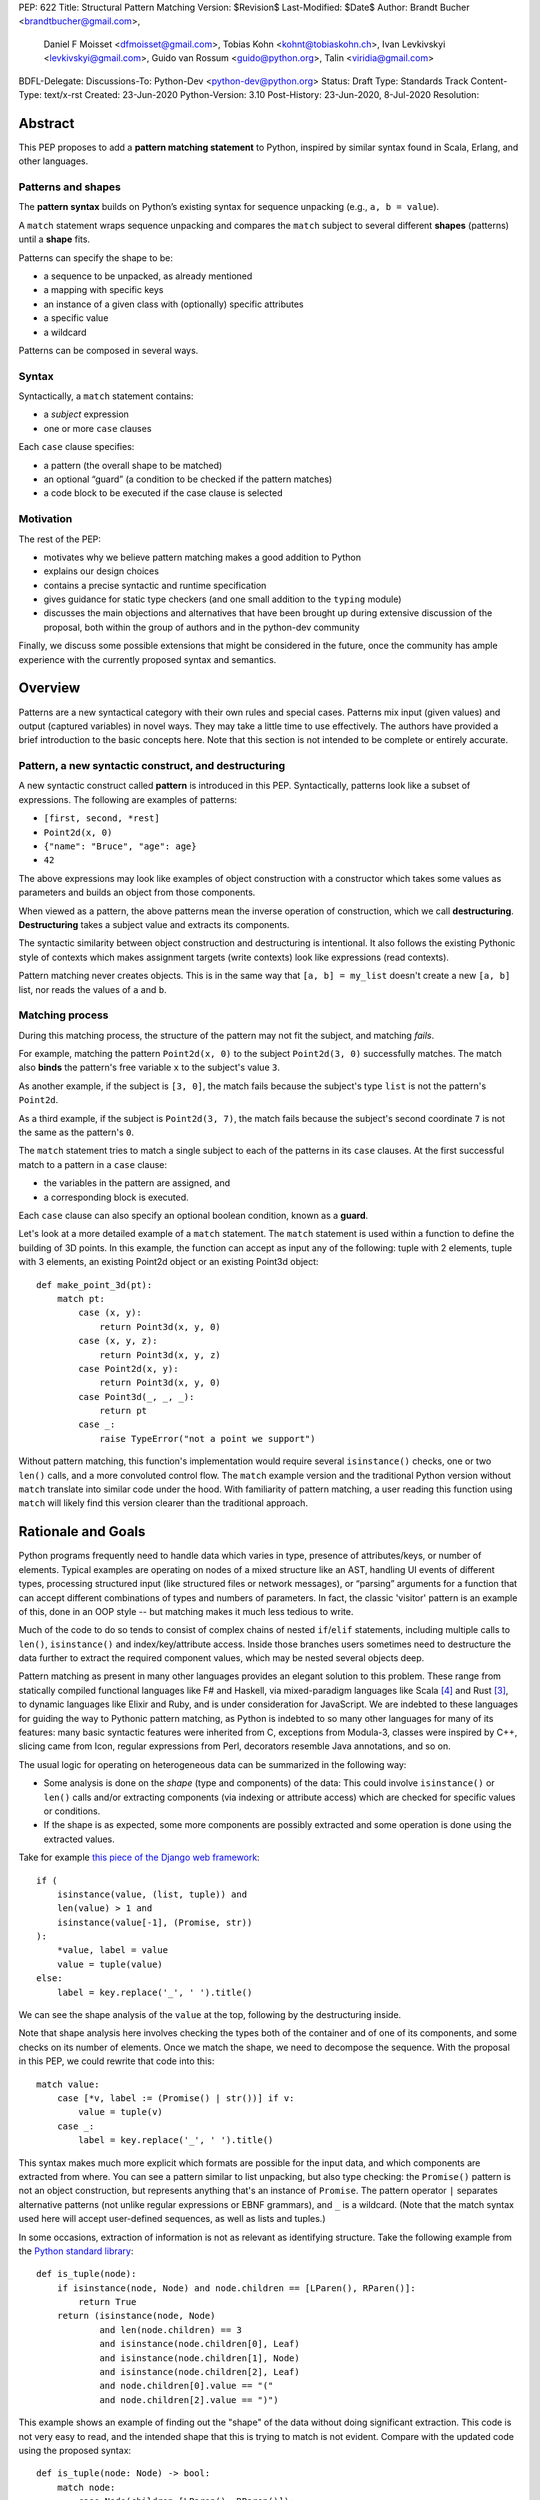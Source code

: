 PEP: 622
Title: Structural Pattern Matching
Version: $Revision$
Last-Modified: $Date$
Author: Brandt Bucher <brandtbucher@gmail.com>,
        Daniel F Moisset <dfmoisset@gmail.com>,
        Tobias Kohn <kohnt@tobiaskohn.ch>,
        Ivan Levkivskyi <levkivskyi@gmail.com>,
        Guido van Rossum <guido@python.org>,
        Talin <viridia@gmail.com>
BDFL-Delegate:
Discussions-To: Python-Dev <python-dev@python.org>
Status: Draft
Type: Standards Track
Content-Type: text/x-rst
Created: 23-Jun-2020
Python-Version: 3.10
Post-History: 23-Jun-2020, 8-Jul-2020
Resolution:


Abstract
========

This PEP proposes to add a **pattern matching statement** to Python,
inspired by similar syntax found in Scala, Erlang, and other languages.

Patterns and shapes
-------------------

The **pattern syntax** builds on Python’s existing syntax for sequence
unpacking (e.g., ``a, b = value``).

A ``match`` statement wraps sequence unpacking and compares the ``match``
subject to several different **shapes** (patterns) until a **shape** fits.

Patterns can specify the shape to be:

- a sequence to be unpacked, as already mentioned
- a mapping with specific keys
- an instance of a given class with (optionally) specific attributes
- a specific value
- a wildcard

Patterns can be composed in several ways.

Syntax
------

Syntactically, a ``match`` statement contains:

- a *subject* expression
- one or more ``case`` clauses

Each ``case`` clause specifies:

- a pattern (the overall shape to be matched)
- an optional “guard” (a condition to be checked if the pattern matches)
- a code block to be executed if the case clause is selected

Motivation
----------

The rest of the PEP:

- motivates why we believe pattern matching makes a good addition to Python
- explains our design choices
- contains a precise syntactic and runtime specification
- gives guidance for static type checkers (and one small addition to the ``typing`` module)
- discusses the main objections and alternatives that have been
  brought up during extensive discussion of the proposal, both within
  the group of authors and in the python-dev community

Finally, we discuss some possible extensions that might be considered
in the future, once the community has ample experience with the
currently proposed syntax and semantics.

.. _overview:

Overview
========

Patterns are a new syntactical category with their own rules
and special cases. Patterns mix input (given values) and output
(captured variables) in novel ways. They may take a little time to
use effectively. The authors have provided
a brief introduction to the basic concepts here. Note that this section
is not intended to be complete or entirely accurate.

Pattern, a new syntactic construct, and destructuring
-----------------------------------------------------

A new syntactic construct called **pattern** is introduced in this
PEP. Syntactically, patterns look like a subset of expressions.
The following are examples of patterns:

- ``[first, second, *rest]``
- ``Point2d(x, 0)``
- ``{"name": "Bruce", "age": age}``
- ``42``

The above expressions may look like examples of object construction
with a constructor which takes some values as parameters and
builds an object from those components.

When viewed as a pattern, the above patterns mean the inverse operation of
construction, which we call **destructuring**. **Destructuring** takes a subject value
and extracts its components.

The syntactic similarity between object construction and destructuring is
intentional. It also follows the existing
Pythonic style of contexts which makes assignment targets (write contexts) look
like expressions (read contexts).

Pattern matching never creates objects. This is in the same way that
``[a, b] = my_list`` doesn't create a
new ``[a, b]`` list, nor reads the values of ``a`` and ``b``.


Matching process
----------------

..  **Reword**
    The intuition we are trying to build in users as they learn this is
    that matching a pattern to a subject binds the free variables (if any)
    to subject components in a way that reflects the original
    subject when read as an expression.

During this matching process,
the structure of the pattern may not fit the subject, and matching *fails*.

For example, matching the pattern ``Point2d(x, 0)`` to the subject
``Point2d(3, 0)`` successfully matches. The match also **binds**
the pattern's free variable ``x`` to the subject's value ``3``.

As another example, if the subject is ``[3, 0]``, the match fails
because the subject's type ``list`` is not the pattern's ``Point2d``.

As a third example, if the subject is
``Point2d(3, 7)``, the match fails because the
subject's second coordinate ``7`` is not the same as the pattern's ``0``.

The ``match`` statement tries to match a single subject to each of the
patterns in its ``case`` clauses. At the first
successful match to a pattern in a ``case`` clause:

- the variables in the pattern are assigned, and
- a corresponding block is executed.

Each ``case`` clause can also specify an optional boolean condition,
known as a **guard**.

Let's look at a more detailed example of a ``match`` statement. The
``match`` statement is used within a function to define the building
of 3D points. In this example, the function can accept as input any of
the following: tuple with 2 elements, tuple with 3 elements, an
existing Point2d object or an existing Point3d object::

    def make_point_3d(pt):
        match pt:
            case (x, y):
                return Point3d(x, y, 0)
            case (x, y, z):
                return Point3d(x, y, z)
            case Point2d(x, y):
                return Point3d(x, y, 0)
            case Point3d(_, _, _):
                return pt
            case _:
                raise TypeError("not a point we support")

Without pattern matching, this function's implementation would require several
``isinstance()`` checks, one or two ``len()`` calls, and a more
convoluted control flow. The ``match`` example version and the traditional
Python version without ``match`` translate into similar code under the hood.
With familiarity of pattern matching, a user reading this function using ``match``
will likely find this version clearer than the traditional approach.


Rationale and Goals
===================

Python programs frequently need to handle data which varies in type,
presence of attributes/keys, or number of elements. Typical examples
are operating on nodes of a mixed structure like an AST, handling UI
events of different types, processing structured input (like
structured files or network messages), or “parsing” arguments for a
function that can accept different combinations of types and numbers
of parameters. In fact, the classic 'visitor' pattern is an example of this,
done in an OOP style -- but matching makes it much less tedious to write.

Much of the code to do so tends to consist of complex chains of nested
``if``/``elif`` statements, including multiple calls to ``len()``,
``isinstance()`` and index/key/attribute access. Inside those branches
users sometimes need to destructure the data further to extract the
required component values, which may be nested several objects deep.

Pattern matching as present in many other languages provides an
elegant solution to this problem. These range from statically compiled
functional languages like F# and Haskell, via mixed-paradigm languages
like Scala [4]_ and Rust [3]_, to dynamic languages like Elixir and
Ruby, and is under consideration for JavaScript. We are indebted to
these languages for guiding the way to Pythonic pattern matching, as
Python is indebted to so many other languages for many of its
features: many basic syntactic features were inherited from C,
exceptions from Modula-3, classes were inspired by C++, slicing came
from Icon, regular expressions from Perl, decorators resemble Java
annotations, and so on.

The usual logic for operating on heterogeneous data can be summarized
in the following way:

- Some analysis is done on the *shape* (type and components) of the
  data: This could involve ``isinstance()`` or ``len()`` calls and/or extracting
  components (via indexing or attribute access) which are checked for
  specific values or conditions.
- If the shape is as expected, some more components are possibly
  extracted and some operation is done using the extracted values.

Take for example `this piece of the Django web framework
<https://github.com/django/django/blob/5166097d7c80cab757e44f2d02f3d148fbbc2ff6/django/db/models/enums.py#L13>`_::

    if (
        isinstance(value, (list, tuple)) and
        len(value) > 1 and
        isinstance(value[-1], (Promise, str))
    ):
        *value, label = value
        value = tuple(value)
    else:
        label = key.replace('_', ' ').title()

We can see the shape analysis of the ``value`` at the top, following
by the destructuring inside.

Note that shape analysis here involves checking the types both of the
container and of one of its components, and some checks on its number
of elements. Once we match the shape, we need to decompose the
sequence. With the proposal in this PEP, we could rewrite that code
into this::

    match value:
        case [*v, label := (Promise() | str())] if v:
            value = tuple(v)
        case _:
            label = key.replace('_', ' ').title()

This syntax makes much more explicit which formats are possible for
the input data, and which components are extracted from where. You can
see a pattern similar to list unpacking, but also type checking: the
``Promise()`` pattern is not an object construction, but represents
anything that's an instance of ``Promise``. The pattern operator ``|``
separates alternative patterns (not unlike regular expressions or EBNF
grammars), and ``_`` is a wildcard. (Note that the match syntax used
here will accept user-defined sequences, as well as lists and tuples.)

In some occasions, extraction of information is not as relevant as
identifying structure. Take the following example from the
`Python standard library
<https://github.com/python/cpython/blob/c4cacc8/Lib/lib2to3/fixer_util.py#L158>`_::

    def is_tuple(node):
        if isinstance(node, Node) and node.children == [LParen(), RParen()]:
            return True
        return (isinstance(node, Node)
                and len(node.children) == 3
                and isinstance(node.children[0], Leaf)
                and isinstance(node.children[1], Node)
                and isinstance(node.children[2], Leaf)
                and node.children[0].value == "("
                and node.children[2].value == ")")

This example shows an example of finding out the "shape" of the data
without doing significant extraction. This code is not very easy to
read, and the intended shape that this is trying to match is not
evident. Compare with the updated code using the proposed syntax::

    def is_tuple(node: Node) -> bool:
        match node:
            case Node(children=[LParen(), RParen()]):
                return True
            case Node(children=[Leaf(value="("), Node(), Leaf(value=")")]):
                return True
            case _:
                return False

Note that the proposed code will work without any modifications to the
definition of ``Node`` and other classes here. As shown in the
examples above, the proposal supports not just unpacking sequences, but
also doing ``isinstance`` checks (like ``LParen()`` or ``str()``),
looking into object attributes (``Leaf(value="(")`` for example) and
comparisons with literals.

That last feature helps with some kinds of code which look more like
the "switch" statement as present in other languages::

    match response.status:
        case 200:
            do_something(response.data)  # OK
        case 301 | 302:
            retry(response.location)  # Redirect
        case 401:
            retry(auth=get_credentials())  # Login first
        case 426:
            sleep(DELAY)  # Server is swamped, try after a bit
            retry()
        case _:
            raise RequestError("we couldn't get the data")

Although this will work, it's not necessarily what the proposal is
focused on, and the new syntax has been designed to best support the
destructuring scenarios.

See the `syntax`_ sections below for a more detailed specification.

We propose that destructuring objects can be customized by a new
special ``__match_args__`` attribute. As part of this PEP we specify
the general API and its implementation for some standard library
classes (including named tuples and dataclasses). See the `runtime`_
section below.

Finally, we aim to provide comprehensive support for static type
checkers and similar tools. For this purpose, we propose to introduce
a ``@typing.sealed`` class decorator that will be a no-op at runtime
but will indicate to static tools that all sub-classes of this class
must be defined in the same module. This will allow effective static
exhaustiveness checks, and together with dataclasses, will provide
basic support for algebraic data types [2]_. See the `static checkers`_
section for more details.


.. _syntax:

Syntax and Semantics
====================

Patterns
--------

The **pattern** is a new syntactic construct, that could be considered a loose
generalization of assignment targets. The key properties of a pattern are what
types and shapes of subjects it accepts, what variables it captures and how
it extracts them from the subject. For example the pattern ``[a, b]`` matches
only sequences of exactly 2 elements, extracting the first element into ``a``
and the second one into ``b``.

This PEP defines several types of patterns. These are certainly not the
only possible ones, so the design decision was made to choose a subset of
functionality that is useful now but conservative. More patterns can be added
later as this feature gets more widespread use. See the `rejected ideas`_
and `deferred ideas`_ sections for more details.

The patterns listed here are described in more detail below, but summarized
together in this section for simplicity:

- A **literal pattern** is useful to filter constant values in a structure.
  It looks like a Python literal (including some values like ``True``,
  ``False`` and ``None``). It only matches objects equal to the literal, and
  never binds.
- A **capture pattern** looks like ``x`` and is equivalent to an identical
  assignment target: it always matches and binds the variable
  with the given (simple) name.
- The **wildcard pattern** is a single underscore: ``_``. It always matches,
  but does not capture any variable (which prevents interference with other
  uses for ``_`` and allows for some optimizations).
- A **constant value pattern** works like the literal but for certain named
  constants. Note that it must be a qualified (dotted) name, given the possible
  ambiguity with a capture pattern. It looks like ``Color.RED`` and
  only matches values equal to the corresponding value. It never binds.
- A **sequence pattern** looks like ``[a, *rest, b]`` and is similar to
  a list unpacking. An important difference is that the elements nested
  within it can be any kind of patterns, not just names or sequences.
  It matches only sequences of appropriate length, as long as all the sub-patterns
  also match. It makes all the bindings of its sub-patterns.
- A **mapping pattern** looks like ``{"user": u, "emails": [*es]}``. It matches
  mappings with at least the set of provided keys, and if all the
  sub-patterns match their corresponding values. It binds whatever the
  sub-patterns bind while matching with the values corresponding to the keys.
  Adding ``**rest`` at the end of the pattern to capture extra items is allowed.
- A **class pattern** is similar to the above but matches attributes instead
  of keys. It looks like ``datetime.date(year=y, day=d)``. It matches
  instances of the given type, having at least the specified
  attributes, as long as the attributes match with the corresponding
  sub-patterns. It binds whatever the sub-patterns bind when matching with the
  values of
  the given attributes. An optional protocol also allows matching positional
  arguments.
- An **OR pattern** looks like ``[*x] | {"elems": [*x]}``. It matches if any
  of its sub-patterns match. It uses the binding for the leftmost pattern
  that matched.
- A **walrus pattern** looks like ``d := datetime(year=2020, month=m)``. It
  matches only
  if its sub-pattern also matches. It binds whatever the sub-pattern match does, and
  also binds the named variable to the entire object.

The ``match`` statement
-----------------------

A simplified, approximate grammar for the proposed syntax is::

  ...
  compound_statement:
      | if_stmt
      ...
      | match_stmt
  match_stmt: "match" expression ':' NEWLINE INDENT case_block+ DEDENT
  case_block: "case" pattern [guard] ':' block
  guard: 'if' expression
  pattern: walrus_pattern | or_pattern
  walrus_pattern: NAME ':=' or_pattern
  or_pattern: closed_pattern ('|' closed_pattern)*
  closed_pattern:
      | literal_pattern
      | capture_pattern
      | wildcard_pattern
      | constant_pattern
      | sequence_pattern
      | mapping_pattern
      | class_pattern

See `Appendix A`_ for the full, unabridged grammar. The simplified grammars in
this section are there for helping the reader, not as a full specification.

We propose that the match operation should be a statement, not an expression.
Although in
many languages it is an expression, being a statement better suits the general
logic of Python syntax. See `rejected ideas`_ for more discussion.
The allowed patterns are described in detail below in the `patterns`_
subsection.

The ``match`` and ``case`` keywords are proposed to be soft keywords,
so that they are recognized as keywords at the beginning of a match
statement or case block respectively, but are allowed to be used in
other places as variable or argument names.

The proposed indentation structure is as following::

    match some_expression:
        case pattern_1:
            ...
        case pattern_2:
            ...

Here, ``some_expression`` represents the value that is being matched against,
which will be referred to hereafter as the *subject* of the match.


Match semantics
---------------

The proposed large scale semantics for choosing the match is to choose the first
matching pattern and execute the corresponding suite. The remaining patterns
are not tried. If there are no matching patterns, the statement 'falls
through', and execution continues at the following statement.

Essentially this is equivalent to a chain of ``if ... elif ... else``
statements. Note that unlike for the previously proposed ``switch`` statement,
the pre-computed dispatch dictionary semantics does not apply here.

There is no ``default`` or ``else`` case - instead the special wildcard
``_`` can be used (see the section on `capture_pattern`_) as a final
'catch-all' pattern.

Name bindings made during a successful pattern match outlive the executed suite
and can be used after the match statement. This follows the logic of other
Python statements that can bind names, such as ``for`` loop and ``with``
statement. For example::

  match shape:
      case Point(x, y):
          ...
      case Rectangle(x, y, _, _):
          ...
  print(x, y)  # This works

During failed pattern matches, some sub-patterns may succeed. For example,
while matching the value ``[0, 1, 2]`` with the pattern ``(0, x, 1)``, the
sub-pattern ``x`` may succeed if the list elements are matched from left to right.
The implementation may choose to either make persistent bindings for those
partial matches or not. User code including a ``match`` statement should not rely
on the bindings being made for a failed match, but also shouldn't assume that
variables are unchanged by a failed match. This part of the behavior is
left intentionally unspecified so different implementations can add
optimizations, and to prevent introducing semantic restrictions that could
limit the extensibility of this feature.

Note that some pattern types below define more specific rules about when
the binding is made.

.. _patterns:

Allowed patterns
----------------

We introduce the proposed syntax gradually. Here we start from the main
building blocks. The following patterns are supported:


.. _literal_pattern:

Literal Patterns
~~~~~~~~~~~~~~~~

Simplified syntax::

    literal_pattern:
        | number
        | string
        | 'None'
        | 'True'
        | 'False'


A literal pattern consists of a simple literal like a string, a number,
a Boolean literal (``True`` or ``False``), or ``None``::

  match number:
      case 0:
          print("Nothing")
      case 1:
          print("Just one")
      case 2:
          print("A couple")
      case -1:
          print("One less than nothing")
      case 1-1j:
          print("Good luck with that...")

Literal pattern uses equality with literal on the right hand side, so that
in the above example ``number == 0`` and then possibly ``number == 1``, etc
will be evaluated. Note that although technically negative numbers
are represented using unary minus, they are considered
literals for the purpose of pattern matching. Unary plus is not allowed.
Binary plus and minus are allowed only to join a real number and an imaginary
number to form a complex number, such as ``1+1j``.

Note that because equality (``__eq__``) is used, and the equivalency
between Booleans and the integers ``0`` and ``1``, there is no
practical difference between the following two::

      case True:
          ...

      case 1:
          ...

Triple-quoted strings are supported.  Raw strings and byte strings
are supported. F-strings are not allowed (since in general they are not
really literals).


.. _capture_pattern:

Capture Patterns
~~~~~~~~~~~~~~~~

Simplified syntax::

    capture_pattern: NAME

A capture pattern serves as an assignment target for the matched expression::

  match greeting:
      case "":
          print("Hello!")
      case name:
          print(f"Hi {name}!")

Only a single name is allowed (a dotted name is a constant value pattern).
A capture pattern always succeeds. A capture pattern appearing in a scope makes
the name local to that scope. For example, using ``name`` after the above
snippet may raise ``UnboundLocalError`` rather than ``NameError``, if
the ``""`` case clause was taken::

  match greeting:
      case "":
          print("Hello!")
      case name:
          print(f"Hi {name}!")
  if name == "Santa":      # <-- might raise UnboundLocalError
      ...                  # but works fine if greeting was not empty

While matching against each case clause, a name may be bound at most
once, having two capture patterns with coinciding names is an error::

  match data:
      case [x, x]:  # Error!
          ...

Note: one can still match on a collection with equal items using `guards`_.
Also, ``[x, y] | Point(x, y)`` is a legal pattern because the two
alternatives are never matched at the same time.

The single underscore (``_``) is not considered a ``NAME`` and treated specially
as a `wildcard pattern`_.

Reminder: ``None``, ``False`` and ``True`` are keywords denoting
literals, not names.

.. _wildcard_pattern:

Wildcard Pattern
~~~~~~~~~~~~~~~~

Simplified syntax::

    wildcard_pattern: "_"

The single underscore (``_``) name is a special kind of pattern that always
matches but *never* binds::

  match data:
      case [_, _]:
          print("Some pair")
          print(_)  # Error!

Given that no binding is made, it can be used as many times as desired, unlike
capture patterns.

.. _constant_value_pattern:

Constant Value Patterns
~~~~~~~~~~~~~~~~~~~~~~~

Simplified syntax::

    constant_pattern: NAME ('.' NAME)+

This is used to match against constants and enum values.
Every dotted name in a pattern is looked up using normal Python name
resolution rules, and the value is used for comparison by equality with
the match subject (same as for literals)::

  from enum import Enum

  class Sides(str, Enum):
      SPAM = "Spam"
      EGGS = "eggs"
      ...

  match entree[-1]:
      case Sides.SPAM:  # Compares entree[-1] == Sides.SPAM.
          response = "Have you got anything without Spam?"
      case side:  # Assigns side = entree[-1].
          response = f"Well, could I have their Spam instead of the {side} then?"

Note that there is no way to use unqualified names as constant value
patterns (they always denote variables to be captured).  See
`rejected ideas`_ for other syntactic alternatives that were
considered for constant value patterns.


.. _sequence_pattern:

Sequence Patterns
~~~~~~~~~~~~~~~~~

Simplified syntax::

  sequence_pattern:
      | '[' [values_pattern] ']'
      | '(' [value_pattern ',' [values pattern]] ')'
  values_pattern: ','.value_pattern+ ','?
  value_pattern: '*' capture_pattern | pattern

A sequence pattern follows the same semantics as unpacking assignment.
Like unpacking assignment, both tuple-like and list-like syntax can be
used, with identical semantics.  Each element can be an arbitrary
pattern; there may also be at most one ``*name`` pattern to catch all
remaining items::

  match collection:
      case 1, [x, *others]:
          print("Got 1 and a nested sequence")
      case (1, x):
          print(f"Got 1 and {x}")

To match a sequence pattern the subject must be an instance of
``collections.abc.Sequence``, and it cannot be any kind of string
(``str``, ``bytes``, ``bytearray``). It cannot be an iterator. For matching
on a specific collection class, see class pattern below.

The ``_`` wildcard can be starred to match sequences of varying lengths. For
example:

* ``[*_]`` matches a sequence of any length.
* ``(_, _, *_)``, matches any sequence of length two or more.
* ``["a", *_, "z"]`` matches any sequence of length two or more that starts with
  ``"a"`` and ends with ``"z"``.


.. _mapping_pattern:

Mapping Patterns
~~~~~~~~~~~~~~~~

Simplified syntax::

  mapping_pattern: '{' [items_pattern] '}'
  items_pattern: ','.key_value_pattern+ ','?
  key_value_pattern:
      | (literal_pattern | constant_pattern) ':' or_pattern
      | '**' capture_pattern


Mapping pattern is a generalization of iterable unpacking to mappings.
Its syntax is similar to dictionary display but each key and value are
patterns ``"{" (pattern ":" pattern)+ "}"``. A ``**rest`` pattern is also
allowed, to extract the remaining items.  Only literal and constant value
patterns are allowed in key positions::

  import constants

  match config:
      case {"route": route}:
          process_route(route)
      case {constants.DEFAULT_PORT: sub_config, **rest}:
          process_config(sub_config, rest)

The subject must be an instance of ``collections.abc.Mapping``.
Extra keys in the subject are ignored even if ``**rest`` is not present.
This is different from sequence pattern, where extra items will cause a
match to fail. But mappings are actually different from sequences: they
have natural structural sub-typing behavior, i.e., passing a dictionary
with extra keys somewhere will likely just work.

For this reason, ``**_`` is invalid in mapping patterns; it would always be a
no-op that could be removed without consequence.

Matched key-value pairs must already be present in the mapping, and not created
on-the-fly by ``__missing__`` or ``__getitem__``.  For example,
``collections.defaultdict`` instances will only match patterns with keys that
were already present when the ``match`` block was entered.


.. _class_pattern:

Class Patterns
~~~~~~~~~~~~~~

Simplified syntax::

  class_pattern:
      | name_or_attr '(' ')'
      | name_or_attr '(' ','.pattern+ ','? ')'
      | name_or_attr '(' ','.keyword_pattern+ ','? ')'
      | name_or_attr '(' ','.pattern+ ',' ','.keyword_pattern+ ','? ')'
  keyword_pattern: NAME '=' or_pattern


A class pattern provides support for destructuring arbitrary objects.
There are two possible ways of matching on object attributes: by position
like ``Point(1, 2)``, and by name like ``Point(x=1, y=2)``. These
two can be combined, but a positional match cannot follow a match by name.
Each item in a class pattern can be an arbitrary pattern. A simple
example::

  match shape:
      case Point(x, y):
          ...
      case Rectangle(x0, y0, x1, y1, painted=True):
          ...

Whether a match succeeds or not is determined by the equivalent of an
``isinstance`` call.  If the subject (``shape``, in the example) is not
an instance of the named class (``Point`` or ``Rectangle``), the match
fails.  Otherwise, it continues (see details in the `runtime`_
section).

The named class must inherit from ``type``.  It may be a single name
or a dotted name (e.g. ``some_mod.SomeClass`` or ``mod.pkg.Class``).
The leading name must not be ``_``, so e.g. ``_(...)`` and
``_.C(...)`` are invalid. Use ``object(foo=_)`` to check whether the
matched object has an attribute ``foo``.

By default, sub-patterns may only be matched by keyword for
user-defined classes. In order to support positional sub-patterns, a
custom ``__match_args__`` attribute is required.
The runtime allows matching against
arbitrarily nested patterns by chaining all of the instance checks and
attribute lookups appropriately.


Combining multiple patterns (OR patterns)
-----------------------------------------

Multiple alternative patterns can be combined into one using ``|``. This means
the whole pattern matches if at least one alternative matches.
Alternatives are tried from left to right and have a short-circuit property,
subsequent patterns are not tried if one matched. Examples::

  match something:
      case 0 | 1 | 2:
          print("Small number")
      case [] | [_]:
          print("A short sequence")
      case str() | bytes():
          print("Something string-like")
      case _:
          print("Something else")

The alternatives may bind variables, as long as each alternative binds
the same set of variables (excluding ``_``).  For example::

  match something:
      case 1 | x:  # Error!
          ...
      case x | 1:  # Error!
          ...
      case one := [1] | two := [2]:  # Error!
          ...
      case Foo(arg=x) | Bar(arg=x):  # Valid, both arms bind 'x'
          ...
      case [x] | x:  # Valid, both arms bind 'x'
          ...


.. _guards:

Guards
------

Each *top-level* pattern can be followed by a **guard** of the form
``if expression``. A case clause succeeds if the pattern matches and the guard
evaluates to a true value. For example::

  match input:
      case [x, y] if x > MAX_INT and y > MAX_INT:
          print("Got a pair of large numbers")
      case x if x > MAX_INT:
          print("Got a large number")
      case [x, y] if x == y:
          print("Got equal items")
      case _:
          print("Not an outstanding input")

If evaluating a guard raises an exception, it is propagated onwards rather
than fail the case clause. Names that appear in a pattern are bound before the
guard succeeds. So this will work::

  values = [0]

  match values:
      case [x] if x:
          ...  # This is not executed
      case _:
          ...
  print(x)  # This will print "0"

Note that guards are not allowed for nested patterns, so that ``[x if x > 0]``
is a ``SyntaxError`` and ``1 | 2 if 3 | 4`` will be parsed as
``(1 | 2) if (3 | 4)``.


Walrus patterns
---------------

It is often useful to match a sub-pattern *and* bind the corresponding
value to a name. For example, it can be useful to write more efficient
matches, or simply to avoid repetition. To simplify such cases, any pattern
(other than the walrus pattern itself) can be preceded by a name and
the walrus operator (``:=``). For example::

  match get_shape():
      case Line(start := Point(x, y), end) if start == end:
          print(f"Zero length line at {x}, {y}")

The name on the left of the walrus operator can be used in a guard, in
the match suite, or after the match statement.  However, the name will
*only* be bound if the sub-pattern succeeds.  Another example::

  match group_shapes():
      case [], [point := Point(x, y), *other]:
          print(f"Got {point} in the second group")
          process_coordinates(x, y)
          ...

Technically, most such examples can be rewritten using guards and/or nested
match statements, but this will be less readable and/or will produce less
efficient code. Essentially, most of the arguments in PEP 572 apply here
equally.

The wildcard ``_`` is not a valid name here.


.. _runtime:

Runtime specification
=====================

The Match Protocol
------------------

The equivalent of an ``isinstance`` call is used to decide whether an
object matches a given class pattern and to extract the corresponding
attributes.  Classes requiring different matching semantics (such as
duck-typing) can do so by defining ``__instancecheck__`` (a
pre-existing metaclass hook) or by using ``typing.Protocol``.

The procedure is as following:

* The class object for ``Class`` in ``Class(<sub-patterns>)`` is
  looked up and ``isinstance(obj, Class)`` is called, where ``obj`` is
  the value being matched.  If false, the match fails.

* Otherwise, if any sub-patterns are given in the form of positional
  or keyword arguments, these are matched from left to right, as
  follows.  The match fails as soon as a sub-pattern fails; if all
  sub-patterns succeed, the overall class pattern match succeeds.

* If there are match-by-position items and the class has a
  ``__match_args__`` attribute, the item at position ``i``
  is matched against the value looked up by attribute
  ``__match_args__[i]``. For example, a pattern ``Point2d(5, 8)``,
  where ``Point2d.__match_args__ == ["x", "y"]``, is translated
  (approximately) into ``obj.x == 5 and obj.y == 8``.

* If there are more positional items than the length of
  ``__match_args__``, a ``TypeError`` is raised.

* If the ``__match_args__`` attribute is absent on the matched class,
  and one or more positional item appears in a match,
  ``TypeError`` is also raised. We don't fall back on
  using ``__slots__`` or ``__annotations__`` -- "In the face of ambiguity,
  refuse the temptation to guess."

* If there are any match-by-keyword items the keywords are looked up
  as attributes on the subject.  If the lookup succeeds the value is
  matched against the corresponding sub-pattern.  If the lookup fails,
  the match fails.

Such a protocol favors simplicity of implementation over flexibility and
performance. For other considered alternatives, see `extended matching`_.

For the most commonly-matched built-in types (``bool``,
``bytearray``, ``bytes``, ``dict``, ``float``,
``frozenset``, ``int``, ``list``, ``set``, ``str``, and ``tuple``), a
single positional sub-pattern is allowed to be passed to
the call. Rather than being matched against any particular attribute
on the subject, it is instead matched against the subject itself.  This
creates behavior that is useful and intuitive for these objects:

* ``bool(False)`` matches ``False`` (but not ``0``).
* ``tuple((0, 1, 2))`` matches ``(0, 1, 2)`` (but not ``[0, 1, 2]``).
* ``int(i)`` matches any ``int`` and binds it to the name ``i``.


Overlapping sub-patterns
------------------------

Certain classes of overlapping matches are detected at
runtime and will raise exceptions. In addition to basic checks
described in the previous subsection:

* The interpreter will check that two match items are not targeting the same
  attribute, for example ``Point2d(1, 2, y=3)`` is an error.

* It will also check that a mapping pattern does not attempt to match
  the same key more than once.


Special attribute ``__match_args__``
------------------------------------

The ``__match_args__`` attribute is always looked up on the type
object named in the pattern.  If present, it must be a list or tuple
of strings naming the allowed positional arguments.

In deciding what names should be available for matching, the
recommended practice is that class patterns should be the mirror of
construction; that is, the set of available names and their types
should resemble the arguments to ``__init__()``.

Only match-by-name will work by default, and classes should define
``__match_args__`` as a class attribute if they would like to support
match-by-position.  Additionally, dataclasses and named tuples will
support match-by-position out of the box. See below for more details.

Exceptions and side effects
---------------------------

While matching each case, the ``match`` statement may trigger execution of other
functions (for example ``__getitem__()``, ``__len__()`` or
a property). Almost every exception caused by those propagates outside of the
match statement normally. The only case where an exception is not propagated is
an ``AttributeError`` raised while trying to lookup an attribute while matching
attributes of a Class Pattern; that case results in just a matching failure,
and the rest of the statement proceeds normally.

The only side-effect carried on explicitly by the matching process is the binding of
names. However, the process relies on attribute access,
instance checks, ``len()``, equality and item access on the subject and some of
its components. It also evaluates constant value patterns and the left side of
class patterns. While none of those typically create any side-effects, some of
these objects could. This proposal intentionally leaves out any specification
of what methods are called or how many times. User code relying on that
behavior should be considered buggy.

The standard library
--------------------

To facilitate the use of pattern matching, several changes will be made to
the standard library:

* Namedtuples and dataclasses will have auto-generated ``__match_args__``.

* For dataclasses the order of attributes in the generated ``__match_args__``
  will be the same as the order of corresponding arguments in the generated
  ``__init__()`` method. This includes the situations where attributes are
  inherited from a superclass.

In addition, a systematic effort will be put into going through
existing standard library classes and adding ``__match_args__`` where
it looks beneficial.


.. _static checkers:

Static checkers specification
=============================

Exhaustiveness checks
---------------------

From a reliability perspective, experience shows that missing a case when
dealing with a set of possible data values leads to hard to debug issues,
thus forcing people to add safety asserts like this::

  def get_first(data: Union[int, list[int]]) -> int:
      if isinstance(data, list) and data:
          return data[0]
      elif isinstance(data, int):
          return data
      else:
          assert False, "should never get here"

PEP 484 specifies that static type checkers should support exhaustiveness in
conditional checks with respect to enum values. PEP 586 later generalized this
requirement to literal types.

This PEP further generalizes this requirement to
arbitrary patterns. A typical situation where this applies is matching an
expression with a union type::

  def classify(val: Union[int, Tuple[int, int], List[int]]) -> str:
      match val:
          case [x, y] if x > 0 and y > 0:
              return f"A pair of {x} and {y}"
          case [x, *other]:
              return f"A sequence starting with {x}"
          case int():
              return f"Some integer"
          # Type-checking error: some cases unhandled.

The exhaustiveness checks should also apply where both pattern matching
and enum values are combined::

  from enum import Enum
  from typing import Union

  class Level(Enum):
      BASIC = 1
      ADVANCED = 2
      PRO = 3

  class User:
      name: str
      level: Level

  class Admin:
      name: str

  account: Union[User, Admin]

  match account:
      case Admin(name=name) | User(name=name, level=Level.PRO):
          ...
      case User(level=Level.ADVANCED):
          ...
      # Type-checking error: basic user unhandled

Obviously, no ``Matchable`` protocol (in terms of PEP 544) is needed, since
every class is matchable and therefore is subject to the checks specified
above.


Sealed classes as algebraic data types
--------------------------------------

Quite often it is desirable to apply exhaustiveness to a set of classes without
defining ad-hoc union types, which is itself fragile if a class is missing in
the union definition. A design pattern where a group of record-like classes is
combined into a union is popular in other languages that support pattern
matching and is known under a name of algebraic data types [2]_.

We propose to add a special decorator class ``@sealed`` to the ``typing``
module [6]_, that will have no effect at runtime, but will indicate to static
type checkers that all subclasses (direct and indirect) of this class should
be defined in the same module as the base class.

The idea is that since all subclasses are known, the type checker can treat
the sealed base class as a union of all its subclasses. Together with
dataclasses this allows a clean and safe support of algebraic data types
in Python. Consider this example::

  from dataclasses import dataclass
  from typing import sealed

  @sealed
  class Node:
      ...

  class Expression(Node):
      ...

  class Statement(Node):
      ...

  @dataclass
  class Name(Expression):
      name: str

  @dataclass
  class Operation(Expression):
      left: Expression
      op: str
      right: Expression

  @dataclass
  class Assignment(Statement):
      target: str
      value: Expression

  @dataclass
  class Print(Statement):
      value: Expression

With such definition, a type checker can safely treat ``Node`` as
``Union[Name, Operation, Assignment, Print]``, and also safely treat e.g.
``Expression`` as ``Union[Name, Operation]``. So this will result in a type
checking error in the below snippet, because ``Name`` is not handled (and type
checker can give a useful error message)::

  def dump(node: Node) -> str:
      match node:
          case Assignment(target, value):
              return f"{target} = {dump(value)}"
          case Print(value):
              return f"print({dump(value)})"
          case Operation(left, op, right):
              return f"({dump(left)} {op} {dump(right)})"


Type erasure
------------

Class patterns are subject to runtime type erasure. Namely, although one
can define a type alias ``IntQueue = Queue[int]`` so that a pattern like
``IntQueue()`` is syntactically valid, type checkers should reject such a
match::

  queue: Union[Queue[int], Queue[str]]
  match queue:
      case IntQueue():  # Type-checking error here
          ...

Note that the above snippet actually fails at runtime with the current
implementation of generic classes in the ``typing`` module, as well as
with builtin generic classes in the recently accepted PEP 585, because
they prohibit ``isinstance`` checks.

To clarify, generic classes are not prohibited in general from participating
in pattern matching, just that their type parameters can't be explicitly
specified. It is still fine if sub-patterns or literals bind the type
variables. For example::

  from typing import Generic, TypeVar, Union

  T = TypeVar('T')

  class Result(Generic[T]):
      first: T
      other: list[T]

  result: Union[Result[int], Result[str]]

  match result:
      case Result(first=int()):
          ...  # Type of result is Result[int] here
      case Result(other=["foo", "bar", *rest]):
          ...  # Type of result is Result[str] here


Note about constants
--------------------

The fact that a capture pattern is always an assignment target may create unwanted
consequences when a user by mistake tries to "match" a value against
a constant instead of using the constant value pattern. As a result, at
runtime such a match will always succeed and moreover override the value of
the constant. It is important therefore that static type checkers warn about
such situations. For example::

  from typing import Final

  MAX_INT: Final = 2 ** 64

  value = 0

  match value:
      case MAX_INT:  # Type-checking error here: cannot assign to final name
          print("Got big number")
      case _:
          print("Something else")

Note that the CPython reference implementation also generates a
``SyntaxWarning`` message for this case.


Precise type checking of star matches
-------------------------------------

Type checkers should perform precise type checking of star items in pattern
matching giving them either a heterogeneous ``list[T]`` type, or
a ``TypedDict`` type as specified by PEP 589. For example::

  stuff: Tuple[int, str, str, float]

  match stuff:
      case a, *b, 0.5:
          # Here a is int and b is list[str]
          ...


Performance Considerations
==========================

Ideally, a ``match`` statement should have good runtime performance compared
to an equivalent chain of if-statements. Although the history of programming
languages is rife with examples of new features which increased engineer
productivity at the expense of additional CPU cycles, it would be
unfortunate if the benefits of ``match`` were counter-balanced by a significant
overall decrease in runtime performance.

Although this PEP does not specify any particular implementation strategy,
a few words about the prototype implementation and how it attempts to
maximize performance are in order.

Basically, the prototype implementation transforms all of the ``match``
statement syntax into equivalent if/else blocks - or more accurately, into
Python byte codes that have the same effect. In other words, all of the
logic for testing instance types, sequence lengths, mapping keys and
so on are inlined in place of the ``match``.

This is not the only possible strategy, nor is it necessarily the best.
For example, the instance checks could be memoized, especially
if there are multiple instances of the same class type but with different
arguments in a single match statement. It is also theoretically
possible for a future implementation to process case clauses or sub-patterns in
parallel using a decision tree rather than testing them one by one.


Backwards Compatibility
=======================

This PEP is fully backwards compatible: the ``match`` and ``case``
keywords are proposed to be (and stay!) soft keywords, so their use as
variable, function, class, module or attribute names is not impeded at
all.

This is important because ``match`` is the name of a popular and
well-known function and method in the ``re`` module, which we have no
desire to break or deprecate.

The difference between hard and soft keywords is that hard keywords
are *always* reserved words, even in positions where they make no
sense (e.g. ``x = class + 1``), while soft keywords only get a special
meaning in context.  Since PEP 617 the parser backtracks, that means that on
different attempts to parse a code fragment it could interpret a soft
keyword differently.

For example, suppose the parser encounters the following input::

  match [x, y]:

The parser first attempts to parse this as an expression statement.
It interprets ``match`` as a NAME token, and then considers ``[x,
y]`` to be a double subscript.  It then encounters the colon and has
to backtrack, since an expression statement cannot be followed by a
colon.  The parser then backtracks to the start of the line and finds
that ``match`` is a soft keyword allowed in this position.  It then
considers ``[x, y]`` to be a list expression.  The colon then is just
what the parser expected, and the parse succeeds.


Impacts on third-party tools
============================

There are a lot of tools in the Python ecosystem that operate on Python
source code: linters, syntax highlighters, auto-formatters, and IDEs. These
will all need to be updated to include awareness of the ``match`` statement.

In general, these tools fall into one of two categories:

**Shallow** parsers don't try to understand the full syntax of Python, but
instead scan the source code for specific known patterns. IDEs, such as Visual
Studio Code, Emacs and TextMate, tend to fall in this category, since frequently
the source code is invalid while being edited, and a strict approach to parsing
would fail.

For these kinds of tools, adding knowledge of a new keyword is relatively
easy, just an addition to a table, or perhaps modification of a regular
expression.

**Deep** parsers understand the complete syntax of Python. An example of this
is the auto-formatter Black [9]_. A particular requirement with these kinds of
tools is that they not only need to understand the syntax of the current version
of Python, but older versions of Python as well.

The ``match`` statement uses a soft keyword, and it is one of the first major
Python features to take advantage of the capabilities of the new PEG parser. This
means that third-party parsers which are not 'PEG-compatible' will have a hard
time with the new syntax.

It has been noted that a number of these third-party tools leverage common parsing
libraries (Black for example uses a fork of the lib2to3 parser). It may be helpful
to identify widely-used parsing libraries (such as parso [10]_ and libCST [11]_)
and upgrade them to be PEG compatible.

However, since this work would need to be done not only for the match statement,
but for *any* new Python syntax that leverages the capabilities of the PEG parser,
it is considered out of scope for this PEP. (Although it is suggested that this
would make a fine Summer of Code project.)


Reference Implementation
========================

A `feature-complete CPython implementation
<https://github.com/brandtbucher/cpython/tree/patma>`_ is available on
GitHub.

An `interactive playground
<https://mybinder.org/v2/gh/gvanrossum/patma/master?urlpath=lab/tree/playground-622.ipynb>`_
based on the above implementation was created using Binder [12]_ and Jupyter [13]_.

Example Code
============

A small `collection of example code
<https://github.com/gvanrossum/patma/tree/master/examples>`_ is
available on GitHub.


.. _rejected ideas:

Rejected Ideas
==============

This general idea has been floating around for a pretty long time, and many
back and forth decisions were made. Here we summarize many alternative
paths that were taken but eventually abandoned.

Don't do this, pattern matching is hard to learn
------------------------------------------------

In our opinion, the proposed pattern matching is not more difficult than
adding ``isinstance()`` and ``getattr()`` to iterable unpacking. Also, we
believe the proposed syntax significantly improves readability for a wide
range of code patterns, by allowing to express *what* one wants to do, rather
than *how* to do it. We hope the few real code snippets we included in the PEP
above illustrate this comparison well enough. For more real code examples
and their translations see Ref. [7]_.


Don't do this, use existing method dispatching mechanisms
---------------------------------------------------------

We recognize that some of the use cases for the ``match`` statement overlap
with what can be done with traditional object-oriented programming (OOP) design
techniques using class inheritance. The ability to choose alternate
behaviors based on testing the runtime type of a match subject might
even seem heretical to strict OOP purists.

However, Python has always been a language that embraces a variety of
programming styles and paradigms. Classic Python design idioms such as
"duck"-typing go beyond the traditional OOP model.

We believe that there are important use cases where the use of ``match`` results
in a cleaner and more maintainable architecture. These use cases tend to
be characterized by a number of features:

* Algorithms which cut across traditional lines of data encapsulation. If an
  algorithm is processing heterogeneous elements of different types (such as
  evaluating or transforming an abstract syntax tree, or doing algebraic
  manipulation of mathematical symbols), forcing the user to implement
  the algorithm as individual methods on each element type results in
  logic that is smeared across the entire codebase instead of being neatly
  localized in one place.
* Program architectures where the set of possible data types is relatively
  stable, but there is an ever-expanding set of operations to be performed
  on those data types. Doing this in a strict OOP fashion requires constantly
  adding new methods to both the base class and subclasses to support the new
  methods, "polluting" the base class with lots of very specialized method
  definitions, and causing widespread disruption and churn in the code. By
  contrast, in a ``match``-based dispatch, adding a new behavior merely
  involves writing a new ``match`` statement.
* OOP also does not handle dispatching based on the *shape* of an object, such
  as the length of a tuple, or the presence of an attribute -- instead any such
  dispatching decision must be encoded into the object's type. Shape-based
  dispatching is particularly interesting when it comes to handling "duck"-typed
  objects.

Where OOP is clearly superior is in the opposite case: where the set of possible
operations is relatively stable and well-defined, but there is an ever-growing
set of data types to operate on. A classic example of this is UI widget toolkits,
where there is a fixed set of interaction types (repaint, mouse click, keypress,
and so on), but the set of widget types is constantly expanding as developers
invent new and creative user interaction styles. Adding a new kind of widget
is a simple matter of writing a new subclass, whereas with a match-based approach
you end up having to add a new case clause to many widespread match statements.
We therefore don't recommend using ``match`` in such a situation.


Allow more flexible assignment targets instead
----------------------------------------------

There was an idea to instead just generalize the iterable unpacking to much
more general assignment targets, instead of adding a new kind of statement.
This concept is known in some other languages as "irrefutable matches". We
decided not to do this because inspection of real-life potential use cases
showed that in vast majority of cases destructuring is related to an ``if``
condition. Also many of those are grouped in a series of exclusive choices.


Make it an expression
---------------------

In most other languages pattern matching is represented by an expression, not
statement. But making it an expression would be inconsistent with other
syntactic choices in Python. All decision making logic is expressed almost
exclusively in statements, so we decided to not deviate from this.


Use a hard keyword
------------------

There were options to make ``match`` a hard keyword, or choose a different
keyword. Although using a hard keyword would simplify life for simple-minded
syntax highlighters, we decided not to use hard keyword for several reasons:

* Most importantly, the new parser doesn't require us to do this. Unlike with
  ``async`` that caused hardships with being a soft keyword for few releases,
  here we can make ``match`` a permanent soft keyword.

* ``match`` is so commonly used in existing code, that it would break almost
  every existing program and will put a burden to fix code on many people who
  may not even benefit from the new syntax.

* It is hard to find an alternative keyword that would not be commonly used
  in existing programs as an identifier, and would still clearly reflect the
  meaning of the statement.


Use ``as`` or ``|`` instead of ``case`` for case clauses
--------------------------------------------------------

The pattern matching proposed here is a combination of multi-branch control
flow (in line with ``switch`` in Algol-derived languages or ``cond`` in Lisp)
and object-deconstruction as found in functional languages.  While the proposed
keyword ``case`` highlights the multi-branch aspect, alternative keywords such
as ``as`` would equally be possible, highlighting the deconstruction aspect.
``as`` or ``with``, for instance, also have the advantage of already being
keywords in Python.  However, since ``case`` as a keyword can only occur as a
leading keyword inside  a ``match`` statement, it is easy for a parser to
distinguish between its use as a keyword or as a variable.

Other variants would use a symbol like ``|`` or ``=>``, or go entirely without
special marker.

Since Python is a statement-oriented language in the tradition of Algol, and as
each composite statement starts with an identifying keyword, ``case`` seemed to
be most in line with Python's style and traditions.


Use a flat indentation scheme
-----------------------------

There was an idea to use an alternative indentation scheme, for example where
every case clause would not be indented with respect to the initial ``match``
part::

  match expression:
  case pattern_1:
      ...
  case pattern_2:
      ...

The motivation is that although flat indentation saves some horizontal space,
it may look awkward to an eye of a Python programmer, because everywhere else
colon is followed by an indent. This will also complicate life for
simple-minded code editors. Finally, the horizontal space issue can be
alleviated by allowing "half-indent" (i.e. two spaces instead of four) for
match statements.

In sample programs using ``match``, written as part of the development of this
PEP, a noticeable improvement in code brevity is observed, more than making up
for the additional indentation level.

Another proposal considered was to use flat indentation but put the
expression on the line after ``match:``, like this::

  match:
      expression
  case pattern_1:
      ...
  case pattern_2:
      ...

This was ultimately rejected because the first block would be a
novelty in Python's grammar: a block whose only content is a single
expression rather than a sequence of statements.


Alternatives for constant value pattern
---------------------------------------

This is probably the trickiest item. Matching against some pre-defined
constants is very common, but the dynamic nature of Python also makes it
ambiguous with capture patterns. Five other alternatives were considered:

* Use some implicit rules. For example if a name was defined in the global
  scope, then it refers to a constant, rather than representing a
  capture pattern::

    # Here, the name "spam" must be defined in the global scope (and
    # not shadowed locally). "side" must be local.

    match entree[-1]:
        case spam: ...  # Compares entree[-1] == spam.
        case side: ...  # Assigns side = entree[-1].

  This however can cause surprises and action at a distance if someone
  defines an unrelated coinciding name before the match statement.

* Use a rule based on the case of a name. In particular, if the name
  starts with a lowercase letter it would be a capture pattern, while if
  it starts with uppercase it would refer to a constant::

    match entree[-1]:
        case SPAM: ...  # Compares entree[-1] == SPAM.
        case side: ...  # Assigns side = entree[-1].

  This works well with the recommendations for naming constants from
  PEP 8. The main objection is that there's no other part of core
  Python where the case of a name is semantically significant.
  In addition, Python allows identifiers to use different scripts,
  many of which (e.g. CJK) don't have a case distinction.

* Use extra parentheses to indicate lookup semantics for a given name. For
  example::

    match entree[-1]:
        case (spam): ...  # Compares entree[-1] == spam.
        case side: ...    # Assigns side = entree[-1].

  This may be a viable option, but it can create some visual noise if used
  often. Also honestly it looks pretty unusual, especially in nested contexts.

  This also has the problem that we may want or need parentheses to
  disambiguate grouping in patterns, e.g. in ``Point(x, y=(y :=
  complex()))``.

* Introduce a special symbol, for example ``.``, ``?``, ``$``, or ``^`` to
  indicate that a given name is a value to be matched against, not
  to be assigned to.  An earlier version of this proposal used a
  leading-dot rule::

    match entree[-1]:
        case .spam: ...  # Compares entree[-1] == spam.
        case side: ...   # Assigns side = entree[-1].

  While potentially useful, it introduces strange-looking new syntax
  without making the pattern syntax any more expressive.  Indeed,
  named constants can be made to work with the existing rules by
  converting them to ``Enum`` types, or enclosing them in their own
  namespace (considered by the authors to be one honking great idea)::

    match entree[-1]:
        case Sides.SPAM: ...  # Compares entree[-1] == Sides.SPAM.
        case side: ...        # Assigns side = entree[-1].

  If needed, the leading-dot rule (or a similar variant) could be
  added back later with no backward-compatibility issues.

* There was also on idea to make lookup semantics the default, and require
  ``$`` or ``?`` to be used in capture patterns::

    match entree[-1]:
        case spam: ...   # Compares entree[-1] == spam.
        case side?: ...  # Assigns side = entree[-1].

  There are a few issues with this:

  * Capture patterns are more common in typical code, so it is
    undesirable to require special syntax for them.

  * The authors are not aware of any other language that adorns
    captures in this way.

  * None of the proposed syntaxes have any precedent in Python;
    no other place in Python that binds names (e.g. ``import``,
    ``def``, ``for``) uses special marker syntax.

  * It would break the syntactic parallels of the current grammar::

      match coords:
          case ($x, $y):
              return Point(x, y)  # Why not "Point($x, $y)"?


In the end, these alternatives were rejected because of the mentioned drawbacks.


Disallow float literals in patterns
-----------------------------------

Because of the inexactness of floats, an early version of this proposal
did not allow floating-point constants to be used as match patterns. Part
of the justification for this prohibition is that Rust does this.

However, during implementation, it was discovered that distinguishing between
float values and other types required extra code in the VM that would slow
matches generally. Given that Python and Rust are very different languages
with different user bases and underlying philosophies, it was felt that
allowing float literals would not cause too much harm, and would be less
surprising to users.


Range matching patterns
-----------------------

This would allow patterns such as ``1...6``. However, there are a host of
ambiguities:

* Is the range open, half-open, or closed? (I.e. is ``6`` included in the
  above example or not?)
* Does the range match a single number, or a range object?
* Range matching is often used for character ranges ('a'...'z') but that
  won't work in Python since there's no character data type, just strings.
* Range matching can be a significant performance optimization if you can
  pre-build a jump table, but that's not generally possible in Python due
  to the fact that names can be dynamically rebound.

Rather than creating a special-case syntax for ranges, it was decided
that allowing custom pattern objects (``InRange(0, 6)``) would be more flexible
and less ambiguous; however those ideas have been postponed for the time
being (See `deferred ideas`_).


Use dispatch dict semantics for matches
---------------------------------------

Implementations for classic ``switch`` statement sometimes use a pre-computed
hash table instead of a chained equality comparisons to gain some performance.
In the context of ``match`` statement this is technically also possible for
matches against literal patterns. However, having subtly different semantics
for different kinds of patterns would be too surprising for potentially
modest performance win.

We can still experiment with possible performance optimizations in this
direction if they will not cause semantic differences.


Use ``continue`` and ``break`` in case clauses.
-----------------------------------------------

Another rejected proposal was to define new meanings for ``continue``
and ``break`` inside of ``match``, which would have the following behavior:

* ``continue`` would exit the current case clause and continue matching
  at the next case clause.
* ``break`` would exit the match statement.

However, there is a serious drawback to this proposal: if the ``match`` statement
is nested inside of a loop, the meanings of ``continue`` and ``break`` are now
changed. This may cause unexpected behavior during refactorings; also, an
argument can be made that there are other means to get the same behavior (such
as using guard conditions), and that in practice it's likely that the existing
behavior of ``continue`` and ``break`` are far more useful.


AND (``&``) patterns
--------------------

This proposal defines an OR-pattern (``|``) to match one of several alternates;
why not also an AND-pattern (``&``)? Especially given that some other languages
(F# for example) support this.

However, it's not clear how useful this would be. The semantics for matching
dictionaries, objects and sequences already incorporates an implicit 'and': all
attributes and elements mentioned must be present for the match to succeed. Guard
conditions can also support many of the use cases that a hypothetical 'and'
operator would be used for.

In the end, it was decided that this would make the syntax more complex without
adding a significant benefit.


Negative match patterns
-----------------------

A negation of a match pattern using the operator ``!`` as a prefix would match
exactly if the pattern itself does not match.  For instance, ``!(3 | 4)``
would match anything except ``3`` or ``4``.

This was rejected because there is documented evidence [8]_ that this feature
is rarely useful (in languages which support it) or used as double negation
``!!`` to control variable scopes and prevent variable bindings (which does
not apply to Python). It can also be simulated using guard conditions.


Check exhaustiveness at runtime
-------------------------------

The question is what to do if no case clause has a matching pattern, and
there is no default case. An earlier version of the proposal specified that
the behavior in this case would be to throw an exception rather than
silently falling through.

The arguments back and forth were many, but in the end the EIBTI (Explicit
Is Better Than Implicit) argument won out: it's better to have the programmer
explicitly throw an exception if that is the behavior they want.

For cases such as sealed classes and enums, where the patterns are all known
to be members of a discrete set, `static checkers`_ can warn about missing
patterns.


Type annotations for pattern variables
--------------------------------------

The proposal was to combine patterns with type annotations::

  match x:
      case [a: int, b: str]: print(f"An int {a} and a string {b}:)
      case [a: int, b: int, c: int]: print(f"Three ints", a, b, c)
      ...

This idea has a lot of problems. For one, the colon can only
be used inside of brackets or parens, otherwise the syntax becomes
ambiguous. And because Python disallows ``isinstance()`` checks
on generic types, type annotations containing generics will not
work as expected.


Allow ``*rest`` in class patterns
---------------------------------

It was proposed to allow ``*rest`` in a class pattern, giving a
variable to be bound to all positional arguments at once (similar to
its use in unpacking assignments).  It would provide some symmetry
with sequence patterns.  But it might be confused with a feature to
provide the *values* for all positional arguments at once.  And there
seems to be no practical need for it, so it was scrapped.  (It could
easily be added at a later stage if a need arises.)

Disallow ``_.a`` in constant value patterns
------------------------------------------------------

The first public draft said that the initial name in a constant value
pattern must not be ``_`` because ``_`` has a special meaning in
pattern matching, so this would be invalid::

    case _.a: ...

(However, ``a._`` would be legal and load the attribute with name
``_`` of the object ``a`` as usual.)

There was some pushback against this on python-dev (some people have a
legitimate use for ``_`` as an important global variable, esp. in
i18n) and the only reason for this prohibition was to prevent some
user confusion.  But it's not the hill to die on.

Use some other token as wildcard
--------------------------------

It has been proposed to use ``...`` (i.e., the ellipsis token) or
``*`` (star) as a wildcard.  However, both these look as if an
arbitrary number of items is omitted::

    case [a, ..., z]: ...
    case [a, *, z]: ...

Both look like the would match a sequence of at two or more items,
capturing the first and last values.

In addition, if ``*`` were to be used as the wildcard character, we
would have to come up with some other way to capture the rest of a
sequence, currently spelled like this::

    case [first, second, *rest]: ...

Using an ellipsis would also be more confusing in documentation and
examples, where ``...`` is routinely used to indicate something
obvious or irrelevant.  (Yes, this would also be an argument against
the other uses of ``...`` in Python, but that water is already under
the bridge.)

Another proposal was to use ``?``.  This could be acceptable, although
it would require modifying the tokenizer.

Also, ``_`` is already used
as a throwaway target in other contexts, and this use is pretty
similar.  This example is from ``difflib.py`` in the stdlib::

  for tag, _, _, j1, j2 in group: ...

Perhaps the most convincing argument is that ``_`` is used as the
wildcard in every other language we've looked at supporting pattern
matching: C#, Elixir, Erlang, F#, Haskell, Mathematica, OCaml, Ruby,
Rust, Scala, and Swift.  Now, in general, we should not be concerned
too much with what another language does, since Python is clearly
different from all these languages.  However, if there is such an
overwhelming and strong consensus, Python should not go out of its way
to do something completely different -- particularly given that ``_``
works well in Python and is already in use as a throwaway target.

Note that ``_`` is not assigned to by patterns -- this avoids
conflicts with the use of ``_`` as a marker for translatable strings
and an alias for ``gettext.gettext``, as recommended by the
``gettext`` module documentation.

Use some other syntax instead of ``|`` for OR patterns
------------------------------------------------------

A few alternatives to using ``|`` to separate the alternatives in OR
patterns have been proposed.  Instead of::

  case 401|403|404:
      print("Some HTTP error")

the following proposals have been fielded:

- Use a comma::

    case 401, 403, 404:
      print("Some HTTP error")

  This looks too much like a tuple -- we would have to find a
  different way to spell tuples, and the construct would have to be
  parenthesized inside the argument list of a class pattern.  In
  general, commas already have many different meanings in Python, we
  shouldn't add more.

- Allow stacked cases::

    case 401:
    case 403:
    case 404:
      print("Some HTTP error")

  This is how this would be done in C, using its fall-through
  semantics for cases.  However, we don't want to mislead people into
  thinking that ``match``/``case`` uses fall-through semantics (which
  are a common source of bugs in C).  Also, this would be a novel
  indentation pattern, which might make it harder to support in IDEs
  and such (it would break the simple rule "add an indentation level
  after a line ending in a colon").  Finally, this wouldn't support
  OR patterns nested inside other patterns.

- Use ``case in`` followed by a comma-separated list::

    case in 401, 403, 404:
      print("Some HTTP error")

  This wouldn't work for OR patterns nested inside other patterns,
  like::

    case Point(0|1, 0|1):
        print("A corner of the unit square")

- Use the ``or`` keyword::

    case 401 or 403 or 404:
        print("Some HTTP error")

  This could work, and the readability is not too different from using
  ``|``.  Some users expressed a preference for ``or`` because they
  associate ``|`` with bitwise OR.  However:

  1. Many other languages that have pattern matching use ``|`` (the
     list includes Elixir, Erlang, F#, Mathematica, OCaml, Ruby, Rust,
     and Scala).
  2. ``|`` is shorter, which may contribute to the readability of
     nested patterns like ``Point(0|1, 0|1)``.
  3. Some people mistakenly believe that ``|`` has the wrong priority;
     but since patterns don't support other operators it has the same
     priority as in expressions.
  4. Python users use ``or`` very frequently, and may build an
     impression that it is strongly associated with Boolean
     short-circuiting.
  5. ``|`` is used between alternatives in regular expressions
     and in EBNF grammars (like Python's own).
  6. ``|`` not just used for bitwise OR -- it's used for set unions,
     dict merging (:pep:`584`) and is being considered as an
     alternative to ``typing.Union`` (:pep:`604`).
  7. ``|`` works better as a visual separator, especially between
     strings.  Compare::

       case "spam" or "eggs" or "cheese":

     to::

       case "spam" | "eggs" | "cheese":

Add an ``else`` clause
----------------------

We decided not to add an ``else`` clause for several reasons.

- It is redundant, since we already have ``case _:``

- There will forever be confusion about the indentation level of the
  ``else:`` -- should it align with the list of cases or with the
  ``match`` keyword?

- Completionist arguments like "every other statement has one" are
  false -- only those statements have an ``else`` clause where it adds
  new functionality.


.. _deferred ideas:

Deferred Ideas
==============

There were a number of proposals to extend the matching syntax that we
decided to postpone for possible future PEP. These fall into the realm of
"cool idea but not essential", and it was felt that it might be better to
acquire some real-world data on how the match statement will be used in
practice before moving forward with some of these proposals.

Note that in each case, the idea was judged to be a "two-way door",
meaning that there should be no backwards-compatibility issues with adding
these features later.

One-off syntax variant
----------------------

While inspecting some code-bases that may benefit the most from the proposed
syntax, it was found that single clause matches would be used relatively often,
mostly for various special-casing. In other languages this is supported in
the form of one-off matches. We proposed to support such one-off matches too::

  if match value as pattern [and guard]:
      ...

or, alternatively, without the ``if``::

  match value as pattern [if guard]:
      ...

as equivalent to the following expansion::

  match value:
      case pattern [if guard]:
          ...

To illustrate how this will benefit readability, consider this (slightly
simplified) snippet from real code::

  if isinstance(node, CallExpr):
      if (isinstance(node.callee, NameExpr) and len(node.args) == 1 and
              isinstance(node.args[0], NameExpr)):
          call = node.callee.name
          arg = node.args[0].name
          ...  # Continue special-casing 'call' and 'arg'
  ...  # Follow with common code

This can be rewritten in a more straightforward way as::

  if match node as CallExpr(callee=NameExpr(name=call), args=[NameExpr(name=arg)]):
      ...  # Continue special-casing 'call' and 'arg'
  ...  # Follow with common code

This one-off form would not allow ``elif match`` statements, as it was only
meant to handle a single pattern case. It was intended to be special case
of a ``match`` statement, not a special case of an ``if`` statement::

  if match value_1 as patter_1 [and guard_1]:
      ...
  elif match value_2 as pattern_2 [and guard_2]:  # Not allowed
      ...
  elif match value_3 as pattern_3 [and guard_3]:  # Not allowed
      ...
  else:  # Also not allowed
      ...

This would defeat the purpose of one-off matches as a complement to exhaustive
full matches - it's better and clearer to use a full match in this case.

Similarly, ``if not match`` would not be allowed, since ``match ... as ...`` is not
an expression. Nor do we propose a ``while match`` construct present in some languages
with pattern matching, since although it may be handy, it will likely be used
rarely.

Other pattern-based constructions
---------------------------------

Many other languages supporting pattern-matching use it as a basis for multiple
language constructs, including a matching operator, a generalized form
of assignment, a filter for loops, a method for synchronizing communication,
or specialized if statements. Some of these were mentioned in the discussion
of the first draft. Another question asked was why this particular form (joining
binding and conditional selection) was chosen while other forms were not.

Introducing more uses of patterns would be too bold and premature given the
experience we have using patterns, and would make this proposal too
complicated. The statement as presented provides a form of the feature that
is sufficiently general to be useful while being self-contained, and without
having a massive impact on the syntax and semantics of the language as a whole.

After some experience with this feature, the community may have a better
feeling for what other uses of pattern matching could be valuable in Python.

Algebraic matching of repeated names
------------------------------------

A technique occasionally seen in functional languages like Erlang and Elixir is
to use a match variable multiple times in the same pattern::

  match value:
      case Point(x, x):
          print("Point is on a diagonal!")

The idea here is that the first appearance of ``x`` would bind the value
to the name, and subsequent occurrences would verify that the incoming
value was equal to the value previously bound. If the value was not equal,
the match would fail.

However, there are a number of subtleties involved with mixing load-store
semantics for capture patterns. For the moment, we decided to make repeated
use of names within the same pattern an error; we can always relax this
restriction later without affecting backwards compatibility.

Note that you **can** use the same name more than once in alternate choices::

  match value:
      case x | [x]:
          # etc.


.. _extended matching:

Custom matching protocol
------------------------

During the initial design discussions for this PEP, there were a lot of ideas
thrown around about custom matchers. There were a couple of motivations for
this:

* Some classes might want to expose a different set of "matchable" names
  than the actual class properties.
* Some classes might have properties that are expensive to calculate, and
  therefore shouldn't be evaluated unless the match pattern actually needed
  access to them.
* There were ideas for exotic matchers such as ``IsInstance()``,
  ``InRange()``, ``RegexMatchingGroup()`` and so on.
* In order for built-in types and standard library classes to be able
  to support matching in a reasonable and intuitive way, it was believed
  that these types would need to implement special matching logic.

These customized match behaviors would be controlled by a special
``__match__`` method on the class name. There were two competing variants:

* A 'full-featured' match protocol which would pass in not only
  the subject to be matched, but detailed information about
  which attributes the specified pattern was interested in.
* A simplified match protocol, which only passed in the subject value,
  and which returned a "proxy object" (which in most cases could be
  just the subject) containing the matchable attributes.

Here's an example of one version of the more complex protocol proposed::

  match expr:
      case BinaryOp(left=Number(value=x), op=op, right=Number(value=y)):
          ...

  from types import PatternObject
  BinaryOp.__match__(
      (),
      {
          "left": PatternObject(Number, (), {"value": ...}, -1, False),
          "op": ...,
          "right": PatternObject(Number, (), {"value": ...}, -1, False),
      },
      -1,
      False,
  )

One drawback of this protocol is that the arguments to ``__match__``
would be expensive to construct, and could not be pre-computed due to
the fact that, because of the way names are bound, there are no real
constants in Python. It also meant that the ``__match__`` method would
have to re-implement much of the logic of matching which would otherwise
be implemented in C code in the Python VM. As a result, this option would
perform poorly compared to an equilvalent ``if``-statement.

The simpler protocol suffered from the fact that although it was more
performant, it was much less flexible, and did not allow for many of
the creative custom matchers that people were dreaming up.

Late in the design process, however, it was realized that the need for
a custom matching protocol was much less than anticipated. Virtually
all the realistic (as opposed to fanciful) uses cases brought up could
be handled by the built-in matching behavior, although in a few cases
an extra guard condition was required to get the desired effect.

Moreover, it turned out that none of the standard library classes really
needed any special matching support other than an appropriate
``__match_args__`` property.

The decision to postpone this feature came with a realization that this is
not a one-way door; that a more flexible and customizable matching protocol
can be added later, especially as we gain more experience with real-world
use cases and actual user needs.

The authors of this PEP expect that the ``match`` statement will evolve
over time as usage patterns and idioms evolve, in a way similar to what
other "multi-stage" PEPs have done in the past. When this happens, the
extended matching issue can be revisited.


Parameterized Matching Syntax
-----------------------------

(Also known as "Class Instance Matchers".)

This is another variant of the "custom match classes" idea that would allow
diverse kinds of custom matchers mentioned in the previous section -- however,
instead of using an extended matching protocol, it would be achieved by
introducing an additional pattern type with its own syntax. This pattern type
would accept two distinct sets of parameters: one set which consists of the
actual parameters passed into the pattern object's constructor, and another
set representing the binding variables for the pattern.

The ``__match__`` method of these objects could use the constructor parameter
values in deciding what was a valid match.

This would allow patterns such as ``InRange<0, 6>(value)``, which would match
a number in the range 0..6 and assign the matched value to 'value'. Similarly,
one could have a pattern which tests for the existence of a named group in
a regular expression match result (different meaning of the word 'match').

Although there is some support for this idea, there was a lot of bikeshedding
on the syntax (there are not a lot of attractive options available)
and no clear consensus was reached, so it was decided that for now, this
feature is not essential to the PEP.


Pattern Utility Library
-----------------------

Both of the previous ideas would be accompanied by a new Python standard
library module which would contain a rich set of useful matchers.
However, it it not really possible to implement such a library without
adopting one of the extended pattern proposals given in the previous sections,
so this idea is also deferred.


Acknowledgments
===============

We are grateful for the help of the following individuals (among many
others) for helping out during various phases of the writing of this
PEP:

- Gregory P. Smith
- Jim Jewett
- Mark Shannon
- Nate Lust
- Taine Zhao


Version History
===============

1. Initial version

2. Substantial rewrite, including:

   - Minor clarifications, grammar and typo corrections
   - Rename various concepts
   - Additional discussion of rejected ideas, including:

     - Why we choose ``_`` for wildcard patterns
     - Why we choose ``|`` for OR patterns
     - Why we choose not to use special syntax for capture variables
     - Why this pattern matching operation and not others

   - Clarify exception and side effect semantics
   - Clarify partial binding semantics
   - Drop restriction on use of ``_`` in load contexts
   - Drop the default single positional argument being the whole
     subject except for a handful of built-in types
   - Simplify behavior of ``__match_args__``
   - Drop the ``__match__`` protocol (moved to `deferred ideas`_)
   - Drop ``ImpossibleMatchError`` exception
   - Drop leading dot for loads (moved to `deferred ideas`_)
   - Reworked the initial sections (everything before `syntax`_)
   - Added an overview of all the types of patterns before the
     detailed description
   - Added simplified syntax next to the description of each pattern
   - Separate description of the wildcard from capture patterns
   - Added Daniel F Moisset as sixth co-author

References
==========

.. [1]
   https://en.wikipedia.org/wiki/Pattern_matching

.. [2]
   https://en.wikipedia.org/wiki/Algebraic_data_type

.. [3]
   https://doc.rust-lang.org/reference/patterns.html

.. [4]
   https://docs.scala-lang.org/tour/pattern-matching.html

.. [5]
   https://docs.python.org/3/library/dataclasses.html

.. [6]
   https://docs.python.org/3/library/typing.html

.. [7]
   https://github.com/gvanrossum/patma/blob/master/EXAMPLES.md

.. [8]
   https://dl.acm.org/doi/abs/10.1145/2480360.2384582

.. [9]
   https://black.readthedocs.io/en/stable/

.. [10]
   https://github.com/davidhalter/parso

.. [11]
   https://github.com/Instagram/LibCST

.. [12]
   https://mybinder.org

.. [13]
   https://jupyter.org


.. _Appendix A:

Appendix A -- Full Grammar
==========================

Here is the full grammar for ``match_stmt``.  This is an additional
alternative for ``compound_stmt``.  It should be understood that
``match`` and ``case`` are soft keywords, i.e. they are not reserved
words in other grammatical contexts (including at the start of a line
if there is no colon where expected).  By convention, hard keywords
use single quotes while soft keywords use double quotes.

Other notation used beyond standard EBNF:

- ``SEP.RULE+`` is shorthand for ``RULE (SEP RULE)*``
- ``!RULE`` is a negative lookahead assertion

::

  match_expr:
      | star_named_expression ',' star_named_expressions?
      | named_expression
  match_stmt: "match" match_expr ':' NEWLINE INDENT case_block+ DEDENT
  case_block: "case" patterns [guard] ':' block
  guard: 'if' named_expression
  patterns: value_pattern ',' [values_pattern] | pattern
  pattern: walrus_pattern | or_pattern
  walrus_pattern: NAME ':=' or_pattern
  or_pattern: '|'.closed_pattern+
  closed_pattern:
      | capture_pattern
      | literal_pattern
      | constant_pattern
      | group_pattern
      | sequence_pattern
      | mapping_pattern
      | class_pattern
  capture_pattern: NAME !('.' | '(' | '=')
  literal_pattern:
      | signed_number !('+' | '-')
      | signed_number '+' NUMBER
      | signed_number '-' NUMBER
      | strings
      | 'None'
      | 'True'
      | 'False'
  constant_pattern: attr !('.' | '(' | '=')
  group_pattern: '(' patterns ')'
  sequence_pattern: '[' [values_pattern] ']' | '(' ')'
  mapping_pattern: '{' items_pattern? '}'
  class_pattern:
      | name_or_attr '(' ')'
      | name_or_attr '(' ','.pattern+ ','? ')'
      | name_or_attr '(' ','.keyword_pattern+ ','? ')'
      | name_or_attr '(' ','.pattern+ ',' ','.keyword_pattern+ ','? ')'
  signed_number: NUMBER | '-' NUMBER
  attr: name_or_attr '.' NAME
  name_or_attr: attr | NAME
  values_pattern: ','.value_pattern+ ','?
  items_pattern: ','.key_value_pattern+ ','?
  keyword_pattern: NAME '=' or_pattern
  value_pattern: '*' capture_pattern | pattern
  key_value_pattern:
      | (literal_pattern | constant_pattern) ':' or_pattern
      | '**' capture_pattern


Copyright
=========

This document is placed in the public domain or under the
CC0-1.0-Universal license, whichever is more permissive.



..
   Local Variables:
   mode: indented-text
   indent-tabs-mode: nil
   sentence-end-double-space: t
   fill-column: 70
   coding: utf-8
   End:
